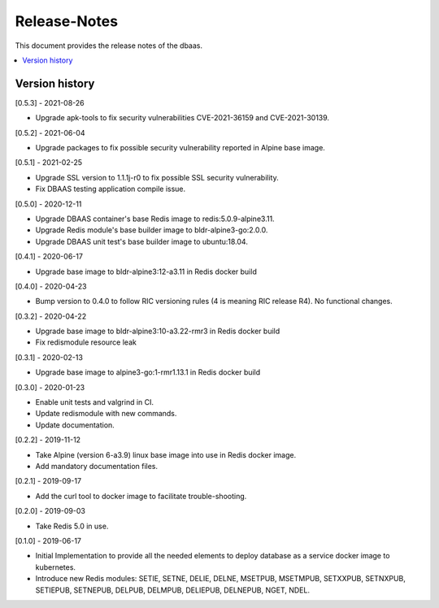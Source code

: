 ..
..  Copyright (c) 2019 AT&T Intellectual Property.
..  Copyright (c) 2019 Nokia.
..
..  Licensed under the Creative Commons Attribution 4.0 International
..  Public License (the "License"); you may not use this file except
..  in compliance with the License. You may obtain a copy of the License at
..
..    https://creativecommons.org/licenses/by/4.0/
..
..  Unless required by applicable law or agreed to in writing, documentation
..  distributed under the License is distributed on an "AS IS" BASIS,
..  WITHOUT WARRANTIES OR CONDITIONS OF ANY KIND, either express or implied.
..
..  See the License for the specific language governing permissions and
..  limitations under the License.
..

Release-Notes
=============

This document provides the release notes of the dbaas.

.. contents::
   :depth: 3
   :local:



Version history
---------------

[0.5.3] - 2021-08-26

* Upgrade apk-tools to fix security vulnerabilities CVE-2021-36159 and CVE-2021-30139.

[0.5.2] - 2021-06-04

* Upgrade packages to fix possible security vulnerability reported in Alpine base image.

[0.5.1] - 2021-02-25

* Upgrade SSL version to 1.1.1j-r0 to fix possible SSL security vulnerability.
* Fix DBAAS testing application compile issue.

[0.5.0] - 2020-12-11

* Upgrade DBAAS container's base Redis image to redis:5.0.9-alpine3.11.
* Upgrade Redis module's base builder image to bldr-alpine3-go:2.0.0.
* Upgrade DBAAS unit test's base builder image to ubuntu:18.04.

[0.4.1] - 2020-06-17

* Upgrade base image to bldr-alpine3:12-a3.11 in Redis docker build

[0.4.0] - 2020-04-23

* Bump version to 0.4.0 to follow RIC versioning rules (4 is meaning RIC release R4). No functional changes.

[0.3.2] - 2020-04-22

* Upgrade base image to bldr-alpine3:10-a3.22-rmr3 in Redis docker build
* Fix redismodule resource leak

[0.3.1] - 2020-02-13

* Upgrade base image to alpine3-go:1-rmr1.13.1 in Redis docker build

[0.3.0] - 2020-01-23

* Enable unit tests and valgrind in CI.
* Update redismodule with new commands.
* Update documentation.

[0.2.2] - 2019-11-12

* Take Alpine (version 6-a3.9) linux base image into use in Redis docker image.
* Add mandatory documentation files.

[0.2.1] - 2019-09-17

* Add the curl tool to docker image to facilitate trouble-shooting.

[0.2.0] - 2019-09-03

* Take Redis 5.0 in use.

[0.1.0] - 2019-06-17

* Initial Implementation to provide all the needed elements to deploy database
  as a service docker image to kubernetes.
* Introduce new Redis modules: SETIE, SETNE, DELIE, DELNE, MSETPUB, MSETMPUB,
  SETXXPUB, SETNXPUB, SETIEPUB, SETNEPUB, DELPUB, DELMPUB, DELIEPUB, DELNEPUB,
  NGET, NDEL.
